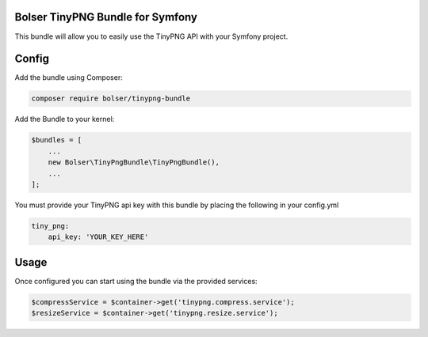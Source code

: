 Bolser TinyPNG Bundle for Symfony
---------------------------------

This bundle will allow you to easily use the TinyPNG API with your
Symfony project.

Config
------

Add the bundle using Composer:

.. code:: bash

    composer require bolser/tinypng-bundle

Add the Bundle to your kernel:

.. code:: php

    $bundles = [
        ...
        new Bolser\TinyPngBundle\TinyPngBundle(),
        ...
    ];

You must provide your TinyPNG api key with this bundle by placing the
following in your config.yml

.. code:: yml

    tiny_png:
        api_key: 'YOUR_KEY_HERE'

Usage
-----

Once configured you can start using the bundle via the provided
services:

.. code:: php

    $compressService = $container->get('tinypng.compress.service');
    $resizeService = $container->get('tinypng.resize.service');